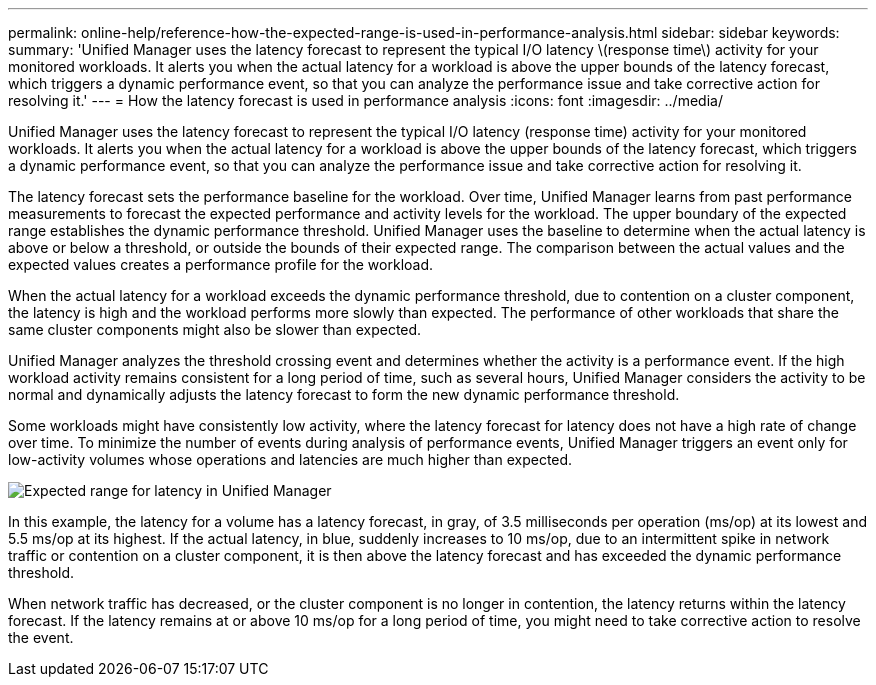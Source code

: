 ---
permalink: online-help/reference-how-the-expected-range-is-used-in-performance-analysis.html
sidebar: sidebar
keywords: 
summary: 'Unified Manager uses the latency forecast to represent the typical I/O latency \(response time\) activity for your monitored workloads. It alerts you when the actual latency for a workload is above the upper bounds of the latency forecast, which triggers a dynamic performance event, so that you can analyze the performance issue and take corrective action for resolving it.'
---
= How the latency forecast is used in performance analysis
:icons: font
:imagesdir: ../media/

[.lead]
Unified Manager uses the latency forecast to represent the typical I/O latency (response time) activity for your monitored workloads. It alerts you when the actual latency for a workload is above the upper bounds of the latency forecast, which triggers a dynamic performance event, so that you can analyze the performance issue and take corrective action for resolving it.

The latency forecast sets the performance baseline for the workload. Over time, Unified Manager learns from past performance measurements to forecast the expected performance and activity levels for the workload. The upper boundary of the expected range establishes the dynamic performance threshold. Unified Manager uses the baseline to determine when the actual latency is above or below a threshold, or outside the bounds of their expected range. The comparison between the actual values and the expected values creates a performance profile for the workload.

When the actual latency for a workload exceeds the dynamic performance threshold, due to contention on a cluster component, the latency is high and the workload performs more slowly than expected. The performance of other workloads that share the same cluster components might also be slower than expected.

Unified Manager analyzes the threshold crossing event and determines whether the activity is a performance event. If the high workload activity remains consistent for a long period of time, such as several hours, Unified Manager considers the activity to be normal and dynamically adjusts the latency forecast to form the new dynamic performance threshold.

Some workloads might have consistently low activity, where the latency forecast for latency does not have a high rate of change over time. To minimize the number of events during analysis of performance events, Unified Manager triggers an event only for low-activity volumes whose operations and latencies are much higher than expected.

image::../media/opm-expected-range-jpg.png[Expected range for latency in Unified Manager]

In this example, the latency for a volume has a latency forecast, in gray, of 3.5 milliseconds per operation (ms/op) at its lowest and 5.5 ms/op at its highest. If the actual latency, in blue, suddenly increases to 10 ms/op, due to an intermittent spike in network traffic or contention on a cluster component, it is then above the latency forecast and has exceeded the dynamic performance threshold.

When network traffic has decreased, or the cluster component is no longer in contention, the latency returns within the latency forecast. If the latency remains at or above 10 ms/op for a long period of time, you might need to take corrective action to resolve the event.
